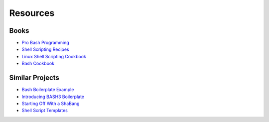=========
Resources
=========


Books
-----
- `Pro Bash Programming                         <http://amzn.com/B003U890YQ>`_
- `Shell Scripting Recipes                      <http://amzn.com/B001QCY9Q2>`_
- `Linux Shell Scripting Cookbook               <http://amzn.com/B00CX2U24W>`_
- `Bash Cookbook                                <http://amzn.com/B0043D2DY6>`_

Similar Projects
----------------
- `Bash Boilerplate Example                     <https://github.com/oxyc/bash-boilerplate/blob/master/script.sh>`_
- `Introducing BASH3 Boilerplate                <http://kvz.io/blog/2013/02/26/introducing-bash3boilerplate/>`_
- `Starting Off With a ShaBang                  <http://www.linuxtopia.org/online_books/advanced_bash_scripting_guide/sha-bang.html>`_
- `Shell Script Templates                       <https://stackoverflow.com/questions/430078/shell-script-templates>`_

